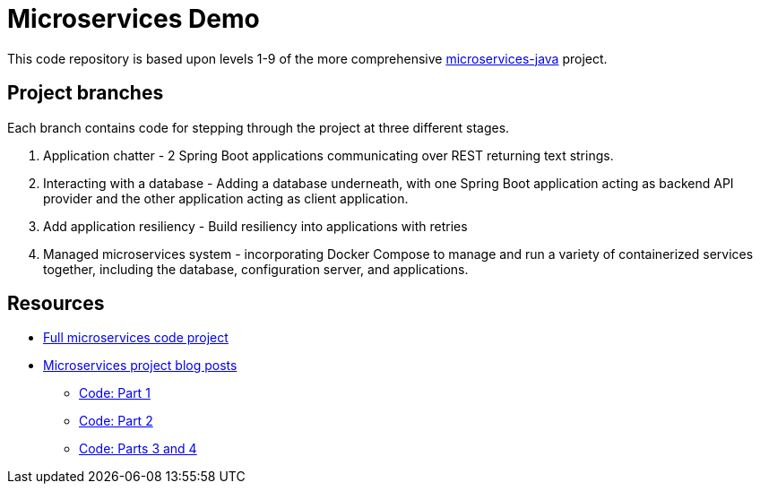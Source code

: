 = Microservices Demo

This code repository is based upon levels 1-9 of the more comprehensive https://github.com/JMHReif/microservices-java[microservices-java^] project.

== Project branches

Each branch contains code for stepping through the project at three different stages.

1. Application chatter - 2 Spring Boot applications communicating over REST returning text strings.
2. Interacting with a database - Adding a database underneath, with one Spring Boot application acting as backend API provider and the other application acting as client application.
3. Add application resiliency - Build resiliency into applications with retries
4. Managed microservices system - incorporating Docker Compose to manage and run a variety of containerized services together, including the database, configuration server, and applications.

== Resources

* https://github.com/JMHReif/microservices-java[Full microservices code project^]
* https://jmhreif.com/blog/[Microservices project blog posts^]
** https://github.com/JMHReif/2021/microservices-level1[Code: Part 1^]
** https://github.com/JMHReif/2022/microservices-level4[Code: Part 2^]
** https://github.com/JMHReif/2022/microservices-level9[Code: Parts 3 and 4^]
